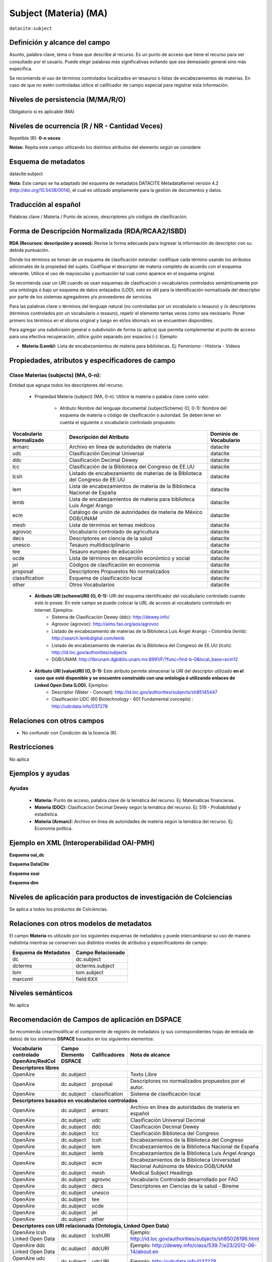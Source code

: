 .. _dci:subject:

Subject (Materia) (MA)
======================

``datacite:subject``

Definición y alcance del campo
------------------------------
Asunto, palabra clave, tema o frase que describe al recurso. Es un punto de acceso que tiene el recurso para ser consultado por el usuario. Puede elegir palabras más significativas evitando que sea demasiado general sino más específica. 

Se recomienda el uso de términos controlados localizados en tesauros o listas de encabezamientos de materias. En caso de que no estén controladas utilice el calificador de campo especial para registrar esta información.
 


Niveles de persistencia (M/MA/R/O)
------------------------------------
Obligatorio si es aplicable (MA)

Niveles de ocurrencia (R / NR -  Cantidad Veces)
------------------------------------------------
Repetible (R): **0-n veces**

..

**Notas:** Repita este campo utilizando los distintos atributos del elemento según se considere

Esquema de metadatos
------------------------------
datacite:subject

**Nota:** Este campo se ha adaptado del esquema de metadatos DATACITE MetadataKernel versión 4.2 (http://doi.org/10.5438/0014), el cual es utilizado ampliamente para la gestión de documentos y datos. 

Traducción al español
---------------------
Palabras clave / Materia / Punto de acceso, descriptores y/o códigos de clasificación.

Forma de Descripción Normalizada (RDA/RCAA2/ISBD)
-------------------------------------------------
**RDA (Recursos: descripción y acceso):** Revise la forma adecuada para ingresar la información de descriptor con su debida puntuación.

Donde los términos se toman de un esquema de clasificación estándar: codifique cada término usando los atributos adicionales de la propiedad del sujeto. Codifique el descriptor de materia completo de acuerdo con el esquema relevante. Utilice el uso de mayúsculas y puntuación tal cual como aparece en el esquema original.

Se recomienda usar un URI cuando se usan esquemas de clasificación o vocabularios controlados semánticamente por una ontología ó bajo un esquema de datos enlazados (LOD), esto es útil para la identificación normalizada del descriptor por parte de los sistemas agregadores y/o proveedores de servicios.

Para las palabras clave o términos del lenguaje natural (no controladas por un vocabulario o tesauro) y /o descriptores (términos controlados por un vocabulario o tesauro), repetir el elemento tantas veces como sea necesario. Poner primero los términos en el idioma original y luego en el/los idioma/s en se encuentren disponibles. 

Para agregar una subdivisión general o subdivisión de forma (si aplica) que permita complementar el punto de acceso para una efectiva recuperación, utilice guión separado por espacios (-). Ejemplo:

- **Materia (Lemb):** Lista de encabezamientos de materia para bibliotecas. Ej: Feminismo - Historia - Videos


Propiedades, atributos y especificadores de campo
-------------------------------------------------

Clase Materias (subjects) (MA, 0-n):
++++++++++++++++++++++++++++++++++++

Entidad que agrupa todos los descriptores del recurso.

    - Propiedad Materia (subject) (MA, 0-n): Utilice la materia o palabra clave como valor.

        - Atributo Nombre del lenguaje documental (subjectScheme) (O, 0-1): Nombre del esquema de materia o código de clasificación o autoridad. Se deben tener en cuenta el siguiente o vocabulario controlado propuesto:

+-------------------------+------------------------------------------------------------------------------+------------------------+
| Vocabulario Normalizado | Descripción del Atributo                                                     | Dominio de Vocabulario |
+=========================+==============================================================================+========================+
| armarc                  | Archivo en línea de autoridades de materia                                   | datacite               |
+-------------------------+------------------------------------------------------------------------------+------------------------+
| udc                     | Clasificación Decimal Universal                                              | datacite               |
+-------------------------+------------------------------------------------------------------------------+------------------------+
| ddc                     | Clasificación Decimal Dewey                                                  | datacite               |
+-------------------------+------------------------------------------------------------------------------+------------------------+
| lcc                     | Clasificación de la Biblioteca del Congreso de EE.UU                         | datacite               |
+-------------------------+------------------------------------------------------------------------------+------------------------+
| lcsh                    | Listado de encabezamiento de materias de la Biblioteca del Congreso de EE.UU | datacite               |
+-------------------------+------------------------------------------------------------------------------+------------------------+
| lem                     | Lista de encabezamientos de materia de la Biblioteca Nacional de España      | datacite               |
+-------------------------+------------------------------------------------------------------------------+------------------------+
| lemb                    | Lista de encabezamientos de materia para biblioteca Luis Ángel Arango        | datacite               |
+-------------------------+------------------------------------------------------------------------------+------------------------+
| ecm                     | Catálogo de unión de autoridades de materia de México DGB/UNAM               | datacite               |
+-------------------------+------------------------------------------------------------------------------+------------------------+
| mesh                    | Lista de términos en temas médicos                                           | datacite               |
+-------------------------+------------------------------------------------------------------------------+------------------------+
| agrovoc                 | Vocabulario controlado de agricultura                                        | datacite               |
+-------------------------+------------------------------------------------------------------------------+------------------------+
| decs                    | Descriptores en ciencia de la salud                                          | datacite               |
+-------------------------+------------------------------------------------------------------------------+------------------------+
| unesco                  | Tesauro multidisciplinario                                                   | datacite               |
+-------------------------+------------------------------------------------------------------------------+------------------------+
| tee                     | Tesauro europeo de educación                                                 | datacite               |
+-------------------------+------------------------------------------------------------------------------+------------------------+
| ocde                    | Lista de términos en desarrollo económico y social                           | datacite               |
+-------------------------+------------------------------------------------------------------------------+------------------------+
| jel                     | Códigos de clasificación en economía                                         | datacite               |
+-------------------------+------------------------------------------------------------------------------+------------------------+
| proposal                | Descriptores Propuestos No normalizados                                      | datacite               |
+-------------------------+------------------------------------------------------------------------------+------------------------+
| classification          | Esquema de clasificación local                                               | datacite               |
+-------------------------+------------------------------------------------------------------------------+------------------------+
| other                   | Otros Vocabularios                                                           | datacite               |
+-------------------------+------------------------------------------------------------------------------+------------------------+

        - **Atributo URI (schemeURI) (O, 0-1):** URI del esquema identificador del vocabulario controlado cuando este lo posee. En este campo se puede colocar la URL de acceso al vocabulario controlado en Internet. Ejemplos:
            - Sistema de Clasificación Dewey (ddc): http://dewey.info/
            - Agrovoc (agrovoc):  http://aims.fao.org/aos/agrovoc 
            - Listado de encabezamiento de materias de la Biblioteca Luis Ángel Arango - Colombia (lemb): http://search.lembdigital.com/lemb 
            - Listado de encabezamiento de materias de la Biblioteca del Congreso de EE.UU (lcsh): http://id.loc.gov/authorities/subjects 
            - DGB/UNAM: http://librunam.dgbiblio.unam.mx:8991/F/?func=find-b-0&local_base=ecm12 

..

        - **Atributo URI (valueURI) (O, 0-1):** Este atributo permite almacenar la URI del descriptor utilizado **en el caso que esté disponible y se encuentre construido con una  ontología ó utilizando enlaces de Linked Open Data (LOD).** Ejemplos:
            - Descriptor (Water - Concept):  http://id.loc.gov/authorities/subjects/sh85145447 
            - Clasificación UDC (60  Biotechnology - 601 Fundamental concepts) :  http://udcdata.info/037278 

Relaciones con otros campos
---------------------------

- No confundir con Condición de la licencia (R).

Restricciones
-------------

No aplica


Ejemplos y ayudas
-----------------

Ayudas 
++++++

  - **Materia:** Punto de acceso, palabra clave de la temática del recurso. Ej: Matemáticas financieras.
  - **Materia (DDC):** Clasificación Decimal Dewey según la temática del recurso. Ej: 519 - Probabilidad y estadística.
  - **Materia (Armarc):** Archivo en línea de autoridades de materia según la temática del recurso. Ej: Economía política. 

Ejemplo en XML  (Interoperabilidad OAI-PMH)
-------------------------------------------

**Esquema oai_dc**

.. code-block:: xml
   :linenos:

   <dc:subject>Tributos locales</dc:subject>
   <dc:subject>Impuesto sobre el Incremento de Valor de los Terrenos de Naturaleza Urbana</dc:subject>
   <dc:subject>Tribunal Constitucional</dc:subject>
   <dc:subject>Capacidad Económica</dc:subject>

**Esquema DataCite**

.. code-block:: xml
   :linenos:

   <datacite:subjects>
    <datacite:subject>Arenes</datacite:subject>
    <datacite:subject>Carbene</datacite:subject>
    <datacite:subject>C-H activation</datacite:subject>
    <datacite:subject>Iron</datacite:subject>
    <datacite:subject>Manganese</datacite:subject>
   </datacite:subjects>

.. code-block:: xml
   :linenos:

   <datacite:subjects>
    <datacite:subject>Geología</datacite:subject>
    <datacite:subject subjectScheme="DDC" schemeURI="http://dewey.info/" valueURI="">551 Geología, hidrología</datacite:subject>
   </datacite:subjects>

**Esquema xoai**

.. code-block:: xml
   :linenos:

   <element name="subject">
   <element name="other">
       <element name="es_ES">
           <field name="value">Arenes</field>
           <field name="value">Carbene</field>
           <field name="value">C-H activation</field>
           <field name="value">Iron</field>
           <field name="value">Manganese</field>
       </element>
   </element>
   </element>

**Esquema dim**

.. code-block:: xml
   :linenos:

   <dim:field mdschema="dc" element="subject" qualifier="other" lang="es_ES">Arenes</dim:field>
   <dim:field mdschema="dc" element="subject" qualifier="other" lang="es_ES">Carbene</dim:field>
   <dim:field mdschema="dc" element="subject" qualifier="other" lang="es_ES">C-H activation</dim:field>
   <dim:field mdschema="dc" element="subject" qualifier="other" lang="es_ES">Iron</dim:field>
   <dim:field mdschema="dc" element="subject" qualifier="other" lang="es_ES">Manganese</dim:field>


Niveles de aplicación para productos de investigación de Colciencias
--------------------------------------------------------------------
Se aplica a todos los productos de Colciencias.


Relaciones con otros modelos de metadatos
-----------------------------------------

El campo **Materia** es utilizado por los siguientes esquemas de metadatos y puede intercambiarse su uso de manera indistinta mientras se conserven sus distintos niveles de atributos y especificadores de campo:

+----------------------+-------------------+
| Esquema de Metadatos | Campo Relacionado |
+======================+===================+
| dc                   | dc.subject        |
+----------------------+-------------------+
| dcterms              | dcterms.subject   |
+----------------------+-------------------+
| lom                  | lom.subject       |
+----------------------+-------------------+
| marcxml              | field:6XX         |
+----------------------+-------------------+

Niveles semánticos
------------------

No aplica

Recomendación de Campos de aplicación en DSPACE
-----------------------------------------------

Se recomienda crear/modificar el componente de registro de metadatos (y sus correspondientes hojas de entrada de datos) de los sistemas **DSPACE** basados en los siguientes elementos:

+----------------------------------------+--------------------------+-------------------+-----------------------------------------------------------------------------------+
| Vocabulario controlado OpenAire/RedCol | Campo Elemento DSPACE    | Calificadores     | Nota de alcance                                                                   |
+========================================+==========================+===================+===================================================================================+
|      **Descriptores libres**                                                                                                                                              |
+----------------------------------------+--------------------------+-------------------+-----------------------------------------------------------------------------------+
| OpenAire                               | dc.subject               |                   | Texto Libre                                                                       |
+----------------------------------------+--------------------------+-------------------+-----------------------------------------------------------------------------------+
| OpenAire                               | dc.subject               | proposal          | Descriptores no normalizados propuestos por el autor.                             |
+----------------------------------------+--------------------------+-------------------+-----------------------------------------------------------------------------------+
| OpenAire                               | dc.subject               | classification    | Sistema de clasificación local                                                    |
+----------------------------------------+--------------------------+-------------------+-----------------------------------------------------------------------------------+
|             **Descriptores basados en vocabularios controlados**                                                                                                          |
+----------------------------------------+--------------------------+-------------------+-----------------------------------------------------------------------------------+
| OpenAire                               | dc.subject               | armarc            | Archivo en línea de autoridades de materia en español                             |
+----------------------------------------+--------------------------+-------------------+-----------------------------------------------------------------------------------+
| OpenAire                               | dc.subject               | udc               | Clasificación Universal Decimal                                                   |
+----------------------------------------+--------------------------+-------------------+-----------------------------------------------------------------------------------+
| OpenAire                               | dc.subject               | ddc               | Clasificación Decimal Dewey                                                       |
+----------------------------------------+--------------------------+-------------------+-----------------------------------------------------------------------------------+
| OpenAire                               | dc.subject               | lcc               | Clasificación Biblioteca del Congreso                                             |
+----------------------------------------+--------------------------+-------------------+-----------------------------------------------------------------------------------+
| OpenAire                               | dc.subject               | lcsh              | Encabezamientos de la Biblioteca del Congreso                                     |
+----------------------------------------+--------------------------+-------------------+-----------------------------------------------------------------------------------+
| OpenAire                               | dc.subject               | lem               | Encabezamientos de la Biblioteca Nacional de España                               |
+----------------------------------------+--------------------------+-------------------+-----------------------------------------------------------------------------------+
| OpenAire                               | dc.subject               | lemb              | Encabezamientos de la Biblioteca Luis Ángel Arango                                |
+----------------------------------------+--------------------------+-------------------+-----------------------------------------------------------------------------------+
| OpenAire                               | dc.subject               | ecm               | Encabezamientos de la Biblioteca Universidad Nacional Autónoma de México DGB/UNAM |
+----------------------------------------+--------------------------+-------------------+-----------------------------------------------------------------------------------+
| OpenAire                               | dc.subject               | mesh              | Medical Subject Headings                                                          |
+----------------------------------------+--------------------------+-------------------+-----------------------------------------------------------------------------------+
| OpenAire                               | dc.subject               | agrovoc           | Vocabulario Controlado desarrollado por FAO                                       |
+----------------------------------------+--------------------------+-------------------+-----------------------------------------------------------------------------------+
| OpenAire                               | dc.subject               | decs              | Descriptores en Ciencias de la salud - Bireme                                     |
+----------------------------------------+--------------------------+-------------------+-----------------------------------------------------------------------------------+
| OpenAire                               | dc.subject               | unesco            |                                                                                   |
+----------------------------------------+--------------------------+-------------------+-----------------------------------------------------------------------------------+
| OpenAire                               | dc.subject               | tee               |                                                                                   |
+----------------------------------------+--------------------------+-------------------+-----------------------------------------------------------------------------------+
| OpenAire                               | dc.subject               | ocde              |                                                                                   |
+----------------------------------------+--------------------------+-------------------+-----------------------------------------------------------------------------------+
| OpenAire                               | dc.subject               | jel               |                                                                                   |
+----------------------------------------+--------------------------+-------------------+-----------------------------------------------------------------------------------+
| OpenAire                               | dc.subject               | other             |                                                                                   |
+----------------------------------------+--------------------------+-------------------+-----------------------------------------------------------------------------------+
|              **Descriptores con URI relacionada (Ontología, Linked Open Data)**                                                                                           |
+----------------------------------------+--------------------------+-------------------+-----------------------------------------------------------------------------------+
| OpenAire lcsh Linked Open Data         | dc.subject               | lcshURI           | Ejemplo: http://id.loc.gov/authorities/subjects/sh85026196.html                   |
+----------------------------------------+--------------------------+-------------------+-----------------------------------------------------------------------------------+
| OpenAire ddc Linked Open Data          | dc.subject               | ddcURI            | Ejemplo: http://dewey.info/class/539.7/e23/2012-06-14/about.en                    |
+----------------------------------------+--------------------------+-------------------+-----------------------------------------------------------------------------------+
| OpenAire udc Linked Open Data          | dc.subject               | udcURI            | Ejemplo: http://udcdata.info/037278                                               |
+----------------------------------------+--------------------------+-------------------+-----------------------------------------------------------------------------------+
| OpenAire Agrovoc Linked Open Data      | dc.subject               | agrovocURI        | Ejemplo: http://aims.fao.org/aos/agrovoc/c_13551                                  |
+----------------------------------------+--------------------------+-------------------+-----------------------------------------------------------------------------------+

**NOTAS:**

- Se recomienda construir en DSPACE todos nombres de campos que provean una  URI relacionada (Ontología, Linked Open Data) de la siguiente forma: Nombre del Vocabulario + “URI”, por ejemplo:

    - Vocabulario: AGROVOC
    - Nombre normalizado del vocabulario: agrovoc
    - Campo en DSPACE para agregar los términos relacionados: **dc.subject.agrovoc**
    - Campo en DSPACE para agregar las URI relacionadas a los término: **dc.subject.agrovocURI**


Recomendaciones de migración de Modelos anteriores (BDCOL, SNAAC, LA REFERENCIA, OPENAIRE 2, OPENAIRE 3)
--------------------------------------------------------------------------------------------------------

  - Se recomienda específicamente crear los nuevos atributos/especificadores de campo de **subject** según la codificación propuesta.